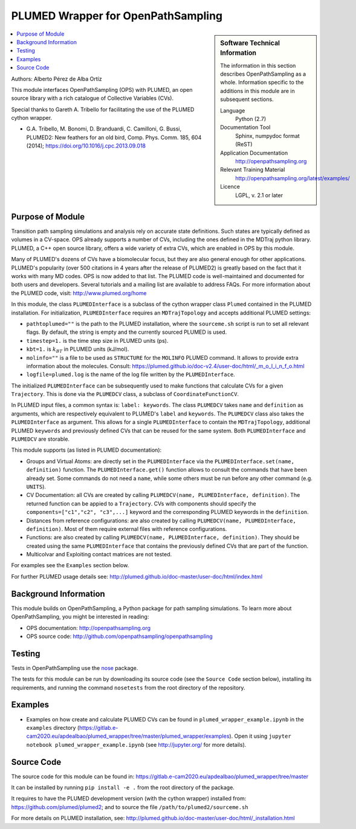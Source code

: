 .. _ops_plumed_wrapper:

###################################
PLUMED Wrapper for OpenPathSampling
###################################

.. sidebar:: Software Technical Information

  The information in this section describes OpenPathSampling as a whole.
  Information specific to the additions in this module are in subsequent
  sections.

  Language
    Python (2.7)

  Documentation Tool
    Sphinx, numpydoc format (ReST)

  Application Documentation
    http://openpathsampling.org

  Relevant Training Material
    http://openpathsampling.org/latest/examples/

  Licence
    LGPL, v. 2.1 or later

.. contents:: :local:

Authors: Alberto Pérez de Alba Ortíz

This module interfaces OpenPathSampling (OPS) with PLUMED, an open source
library with a rich catalogue of Collective Variables (CVs).

Special thanks to Gareth A. Tribello for facilitating the use of the
PLUMED cython wrapper.

* G.A. Tribello, M. Bonomi, D. Branduardi, C. Camilloni, G. Bussi,
  PLUMED2: New feathers for an old bird, Comp. Phys. Comm. 185, 604 (2014);
  https://doi.org/10.1016/j.cpc.2013.09.018

Purpose of Module
_________________

.. Give a brief overview of why the module is/was being created.

Transition path sampling simulations and analysis rely on accurate state
definitions. Such states are typically defined as volumes in a CV-space.
OPS already supports a number of CVs, including the ones defined in the
MDTraj python library. PLUMED, a C++ open source library, offers a wide
variety of extra CVs, which are enabled in OPS by this module.

Many of PLUMED's dozens of CVs have a biomolecular focus, but they are
also general enough for other applications. PLUMED's popularity (over
500 citations in 4 years after the release of PLUMED2) is greatly based
on the fact that it works with many MD codes. OPS is now added to that
list. The PLUMED code is well-maintained and documented for both users
and developers. Several tutorials and a mailing list are available to
address FAQs. For more information about the PLUMED code, visit:
http://www.plumed.org/home

In this module, the class ``PLUMEDInterface`` is a subclass of the
cython wrapper class ``Plumed`` contained in the PLUMED installation.
For initialization, ``PLUMEDInterface`` requires an ``MDTrajTopology``
and accepts additional PLUMED settings:

* ``pathtoplumed=""`` is the path to the PLUMED installation, where the
  ``sourceme.sh`` script is run to set all relevant flags. By default,
  the string is empty and the currently sourced PLUMED is used.
* ``timestep=1.`` is the time step size in PLUMED units (ps).
* ``kbt=1.`` is :math:`$k_BT$` in PLUMED units (kJ/mol).
* ``molinfo=""`` is a file to be used as ``STRUCTURE`` for the
  ``MOLINFO`` PLUMED command. It allows to provide extra information
  about the molecules. Consult:
  https://plumed.github.io/doc-v2.4/user-doc/html/_m_o_l_i_n_f_o.html
* ``logfile=plumed.log`` is the name of the log file written by the
  ``PLUMEDInterface``.

The initialized ``PLUMEDInterface`` can be subsequently used to make
functions that calculate CVs for a given ``Trajectory``. This is done
via the ``PLUMEDCV`` class, a subclass of ``CoordinateFunctionCV``.

In PLUMED input files, a common syntax is: ``label: keywords``. The
class ``PLUMEDCV`` takes ``name`` and ``definition`` as arguments,
which are respectively equivalent to PLUMED's ``label`` and
``keywords``. The ``PLUMEDCV`` class also takes the ``PLUMEDInterface``
as argument. This allows for a single ``PLUMEDInterface`` to contain
the ``MDTrajTopology``, additional PLUMED ``keywords`` and previously
defined CVs that can be reused for the same system. Both
``PLUMEDInterface`` and ``PLUMEDCV`` are storable.

This module supports (as listed in PLUMED documentation):

* Groups and Virtual Atoms: are directly set in the ``PLUMEDInterface``
  via the ``PLUMEDInterface.set(name, definition)`` function. The
  ``PLUMEDInterface.get()`` function allows to consult the commands
  that have been already set. Some commands do not need a ``name``,
  while some others must be run before any other command (e.g.
  ``UNITS``).

* CV Documentation: all CVs are created by calling ``PLUMEDCV(name,
  PLUMEDInterface, definition)``. The returned function can be appied
  to a ``Trajectory``. CVs with components should specify the
  ``components=["c1","c2", "c3",...]`` keyword and the corresponding
  PLUMED keywords in the ``definition``.

* Distances from reference configurations: are also created by calling
  ``PLUMEDCV(name, PLUMEDInterface, definition)``. Most of them require
  external files with reference configurations.

* Functions: are also created by calling ``PLUMEDCV(name, PLUMEDInterface,
  definition)``. They should be created using the same ``PLUMEDInterface``
  that contains the previously defined CVs that are part of the
  function.

* Multicolvar and Exploiting contact matrices are not tested.

For examples see the ``Examples`` section below.

For further PLUMED usage details see:
http://plumed.github.io/doc-master/user-doc/html/index.html

Background Information
______________________

This module builds on OpenPathSampling, a Python package for path sampling
simulations. To learn more about OpenPathSampling, you might be interested
in reading:

* OPS documentation: http://openpathsampling.org
* OPS source code: http://github.com/openpathsampling/openpathsampling


Testing
_______

Tests in OpenPathSampling use the `nose`_ package.

.. IF YOUR MODULE IS IN OPS CORE:

.. This module has been included in the OpenPathSampling core. Its tests can
.. be run by setting up a developer install of OpenPathSampling and running
.. the command ``nosetests`` from the root directory of the repository.

.. IF YOUR MODULE IS IN A SEPARATE REPOSITORY

The tests for this module can be run by downloading its source code (see the
``Source Code`` section below), installing its requirements, and running the
command ``nosetests`` from the root directory of the repository.

Examples
________

* Examples on how create and calculate PLUMED CVs can be found in
  ``plumed_wrapper_example.ipynb`` in the ``examples`` directory
  (https://gitlab.e-cam2020.eu/apdealbao/plumed_wrapper/tree/master/plumed_wrapper/examples).
  Open it using ``jupyter notebook plumed_wrapper_example.ipynb``
  (see http://jupyter.org/ for more details).

Source Code
___________

.. link the source code

.. IF YOUR MODULE IS IN OPS CORE

.. This module has been merged into OpenPathSampling. It is composed of the
.. following pull requests:

.. * link PRs

.. IF YOUR MODULE IS A SEPARATE REPOSITORY

The source code for this module can be found in:
https://gitlab.e-cam2020.eu/apdealbao/plumed_wrapper/tree/master

It can be installed by running ``pip install -e .`` from the root directory
of the package.

It requires to have the PLUMED development version (with the cython wrapper)
installed from: https://github.com/plumed/plumed2; and to source the file
``/path/to/plumed2/sourceme.sh``

For more details on PLUMED installation, see:
http://plumed.github.io/doc-master/user-doc/html/_installation.html

.. CLOSING MATERIAL -------------------------------------------------------

.. Here are the URL references used

.. _nose: http://nose.readthedocs.io/en/latest/

